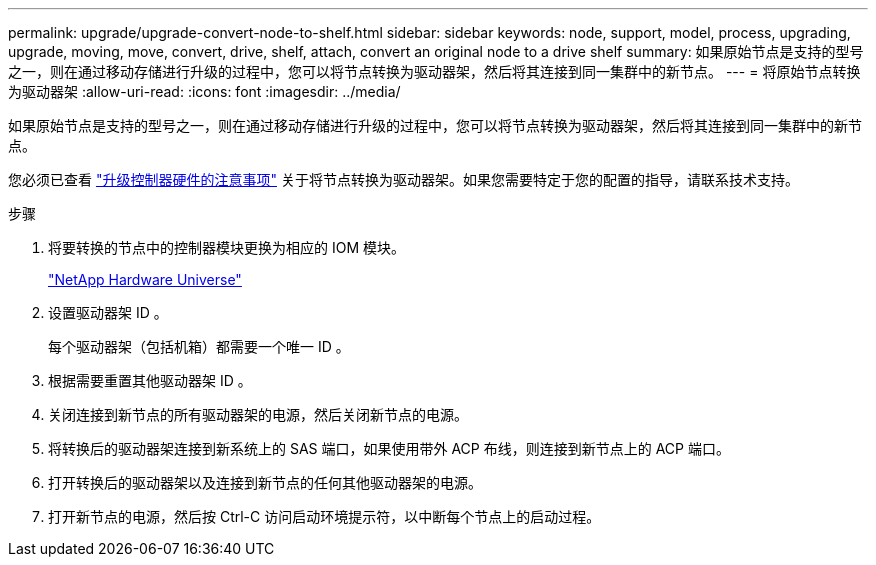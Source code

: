 ---
permalink: upgrade/upgrade-convert-node-to-shelf.html 
sidebar: sidebar 
keywords: node, support, model, process, upgrading, upgrade, moving, move, convert, drive, shelf, attach, convert an original node to a drive shelf 
summary: 如果原始节点是支持的型号之一，则在通过移动存储进行升级的过程中，您可以将节点转换为驱动器架，然后将其连接到同一集群中的新节点。 
---
= 将原始节点转换为驱动器架
:allow-uri-read: 
:icons: font
:imagesdir: ../media/


[role="lead"]
如果原始节点是支持的型号之一，则在通过移动存储进行升级的过程中，您可以将节点转换为驱动器架，然后将其连接到同一集群中的新节点。

您必须已查看 link:upgrade-considerations.html["升级控制器硬件的注意事项"] 关于将节点转换为驱动器架。如果您需要特定于您的配置的指导，请联系技术支持。

.步骤
. 将要转换的节点中的控制器模块更换为相应的 IOM 模块。
+
https://hwu.netapp.com["NetApp Hardware Universe"^]

. 设置驱动器架 ID 。
+
每个驱动器架（包括机箱）都需要一个唯一 ID 。

. 根据需要重置其他驱动器架 ID 。
. 关闭连接到新节点的所有驱动器架的电源，然后关闭新节点的电源。
. 将转换后的驱动器架连接到新系统上的 SAS 端口，如果使用带外 ACP 布线，则连接到新节点上的 ACP 端口。
. 打开转换后的驱动器架以及连接到新节点的任何其他驱动器架的电源。
. 打开新节点的电源，然后按 Ctrl-C 访问启动环境提示符，以中断每个节点上的启动过程。

